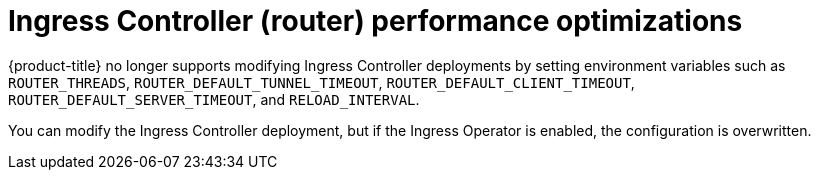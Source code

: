 // Module included in the following assemblies:
// * scalability_and_performance/routing-optimization.adoc
// * post_installation_configuration/network-configuration.adoc

[id="router-performance-optimizations_{context}"]
= Ingress Controller (router) performance optimizations

[role="_abstract"]
{product-title} no longer supports modifying Ingress Controller deployments by setting environment variables such as `ROUTER_THREADS`, `ROUTER_DEFAULT_TUNNEL_TIMEOUT`, `ROUTER_DEFAULT_CLIENT_TIMEOUT`, `ROUTER_DEFAULT_SERVER_TIMEOUT`, and `RELOAD_INTERVAL`.

You can modify the Ingress Controller deployment, but if the Ingress Operator is enabled, the configuration is overwritten.
